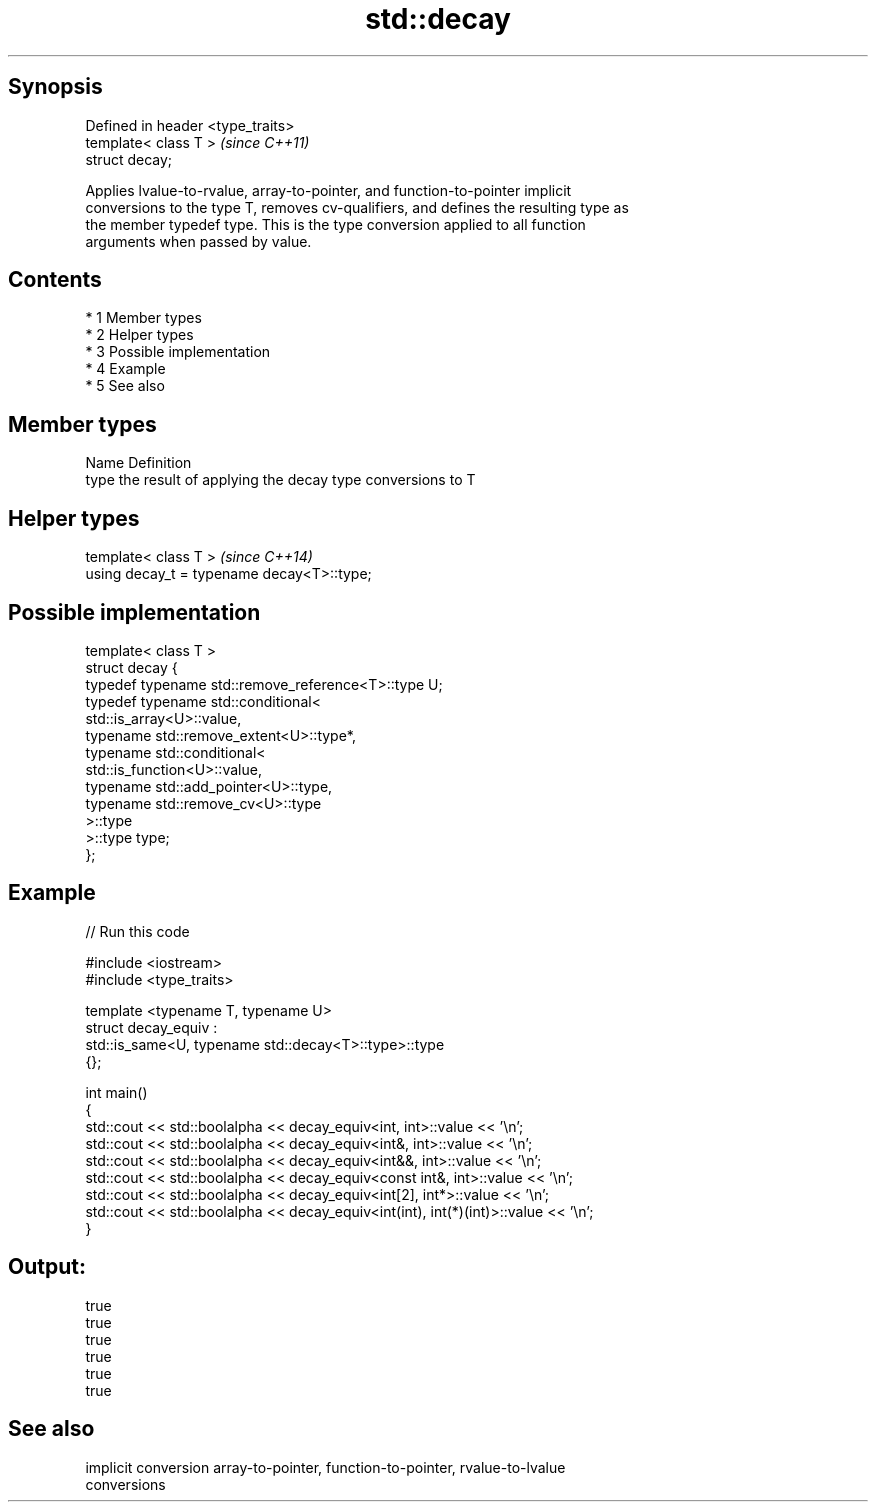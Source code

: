 .TH std::decay 3 "Apr 19 2014" "1.0.0" "C++ Standard Libary"
.SH Synopsis
   Defined in header <type_traits>
   template< class T >              \fI(since C++11)\fP
   struct decay;

   Applies lvalue-to-rvalue, array-to-pointer, and function-to-pointer implicit
   conversions to the type T, removes cv-qualifiers, and defines the resulting type as
   the member typedef type. This is the type conversion applied to all function
   arguments when passed by value.

.SH Contents

     * 1 Member types
     * 2 Helper types
     * 3 Possible implementation
     * 4 Example
     * 5 See also

.SH Member types

   Name Definition
   type the result of applying the decay type conversions to T

.SH Helper types

   template< class T >                       \fI(since C++14)\fP
   using decay_t = typename decay<T>::type;

.SH Possible implementation

   template< class T >
   struct decay {
       typedef typename std::remove_reference<T>::type U;
       typedef typename std::conditional<
           std::is_array<U>::value,
           typename std::remove_extent<U>::type*,
           typename std::conditional<
               std::is_function<U>::value,
               typename std::add_pointer<U>::type,
               typename std::remove_cv<U>::type
           >::type
       >::type type;
   };

.SH Example

   
// Run this code

 #include <iostream>
 #include <type_traits>

 template <typename T, typename U>
 struct decay_equiv :
     std::is_same<U, typename std::decay<T>::type>::type
 {};

 int main()
 {
     std::cout << std::boolalpha << decay_equiv<int, int>::value << '\\n';
     std::cout << std::boolalpha << decay_equiv<int&, int>::value << '\\n';
     std::cout << std::boolalpha << decay_equiv<int&&, int>::value << '\\n';
     std::cout << std::boolalpha << decay_equiv<const int&, int>::value << '\\n';
     std::cout << std::boolalpha << decay_equiv<int[2], int*>::value << '\\n';
     std::cout << std::boolalpha << decay_equiv<int(int), int(*)(int)>::value << '\\n';
 }

.SH Output:

 true
 true
 true
 true
 true
 true

.SH See also

   implicit conversion array-to-pointer, function-to-pointer, rvalue-to-lvalue
                       conversions
